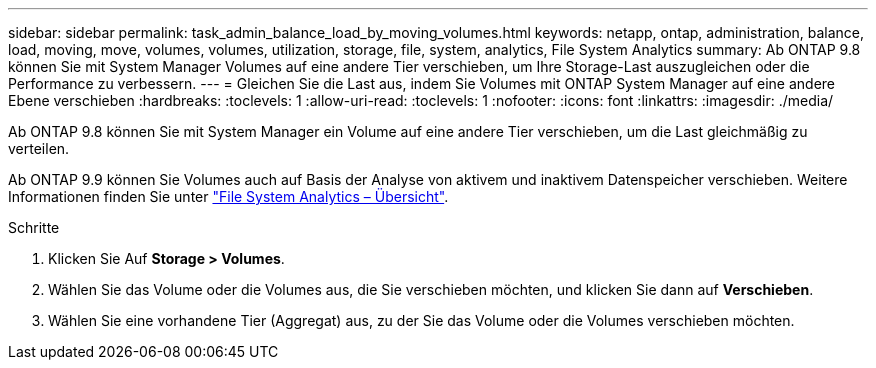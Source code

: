 ---
sidebar: sidebar 
permalink: task_admin_balance_load_by_moving_volumes.html 
keywords: netapp, ontap, administration, balance, load, moving, move, volumes, volumes, utilization, storage, file, system, analytics, File System Analytics 
summary: Ab ONTAP 9.8 können Sie mit System Manager Volumes auf eine andere Tier verschieben, um Ihre Storage-Last auszugleichen oder die Performance zu verbessern. 
---
= Gleichen Sie die Last aus, indem Sie Volumes mit ONTAP System Manager auf eine andere Ebene verschieben
:hardbreaks:
:toclevels: 1
:allow-uri-read: 
:toclevels: 1
:nofooter: 
:icons: font
:linkattrs: 
:imagesdir: ./media/


[role="lead"]
Ab ONTAP 9.8 können Sie mit System Manager ein Volume auf eine andere Tier verschieben, um die Last gleichmäßig zu verteilen.

Ab ONTAP 9.9 können Sie Volumes auch auf Basis der Analyse von aktivem und inaktivem Datenspeicher verschieben. Weitere Informationen finden Sie unter link:concept_nas_file_system_analytics_overview.html["File System Analytics – Übersicht"].

.Schritte
. Klicken Sie Auf *Storage > Volumes*.
. Wählen Sie das Volume oder die Volumes aus, die Sie verschieben möchten, und klicken Sie dann auf *Verschieben*.
. Wählen Sie eine vorhandene Tier (Aggregat) aus, zu der Sie das Volume oder die Volumes verschieben möchten.

